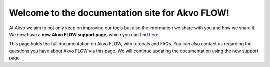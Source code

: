 .. FLOW documentation master file, created by
   sphinx-quickstart on Sun Feb 19 18:49:22 2012.
   You can adapt this file completely to your liking, but it should at least
   contain the root `toctree` directive

 
Welcome to the documentation site for Akvo FLOW!
================================================

At Akvo we aim to not only keep on improving our tools but also the information we share with you and how we share it. We now have a **new Akvo FLOW support page**, which you can find `here <https://akvoflow.supporthero.io/content>`_. 

This page holds the full documentation on Akvo FLOW, with tutorials and FAQs. You can also contact us regarding the questions you have about Akvo FLOW via this page. We will continue updating the documentation using the new support page. 

